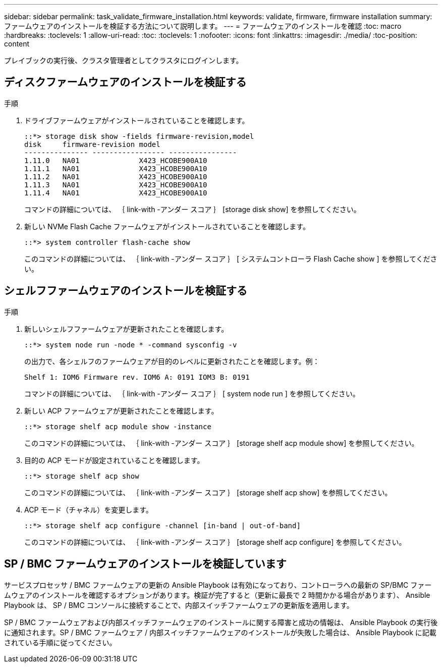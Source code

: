 ---
sidebar: sidebar 
permalink: task_validate_firmware_installation.html 
keywords: validate, firmware, firmware installation 
summary: ファームウェアのインストールを検証する方法について説明します。 
---
= ファームウェアのインストールを確認
:toc: macro
:hardbreaks:
:toclevels: 1
:allow-uri-read: 
:toc: 
:toclevels: 1
:nofooter: 
:icons: font
:linkattrs: 
:imagesdir: ./media/
:toc-position: content


[role="lead"]
プレイブックの実行後、クラスタ管理者としてクラスタにログインします。



== ディスクファームウェアのインストールを検証する

.手順
. ドライブファームウェアがインストールされていることを確認します。
+
[listing]
----
::*> storage disk show -fields firmware-revision,model
disk     firmware-revision model
--------------- ----------------- ----------------
1.11.0   NA01              X423_HCOBE900A10
1.11.1   NA01              X423_HCOBE900A10
1.11.2   NA01              X423_HCOBE900A10
1.11.3   NA01              X423_HCOBE900A10
1.11.4   NA01              X423_HCOBE900A10
----
+
コマンドの詳細については、 ｛ link-with -アンダー スコア ｝ [storage disk show] を参照してください。

. 新しい NVMe Flash Cache ファームウェアがインストールされていることを確認します。
+
[listing]
----
::*> system controller flash-cache show
----
+
このコマンドの詳細については、 ｛ link-with -アンダー スコア ｝ [ システムコントローラ Flash Cache show ] を参照してください。





== シェルフファームウェアのインストールを検証する

.手順
. 新しいシェルフファームウェアが更新されたことを確認します。
+
[listing]
----
::*> system node run -node * -command sysconfig -v
----
+
の出力で、各シェルフのファームウェアが目的のレベルに更新されたことを確認します。例：

+
[listing]
----
Shelf 1: IOM6 Firmware rev. IOM6 A: 0191 IOM3 B: 0191
----
+
コマンドの詳細については、 ｛ link-with -アンダー スコア ｝ [ system node run ] を参照してください。

. 新しい ACP ファームウェアが更新されたことを確認します。
+
[listing]
----
::*> storage shelf acp module show -instance
----
+
このコマンドの詳細については、 ｛ link-with -アンダー スコア ｝ [storage shelf acp module show] を参照してください。

. 目的の ACP モードが設定されていることを確認します。
+
[listing]
----
::*> storage shelf acp show
----
+
このコマンドの詳細については、 ｛ link-with -アンダー スコア ｝ [storage shelf acp show] を参照してください。

. ACP モード（チャネル）を変更します。
+
[listing]
----
::*> storage shelf acp configure -channel [in-band | out-of-band]
----
+
このコマンドの詳細については、 ｛ link-with -アンダー スコア ｝ [storage shelf acp configure] を参照してください。





== SP / BMC ファームウェアのインストールを検証しています

サービスプロセッサ / BMC ファームウェアの更新の Ansible Playbook は有効になっており、コントローラへの最新の SP/BMC ファームウェアのインストールを確認するオプションがあります。検証が完了すると（更新に最長で 2 時間かかる場合があります）、 Ansible Playbook は、 SP / BMC コンソールに接続することで、内部スイッチファームウェアの更新版を適用します。

SP / BMC ファームウェアおよび内部スイッチファームウェアのインストールに関する障害と成功の情報は、 Ansible Playbook の実行後に通知されます。SP / BMC ファームウェア / 内部スイッチファームウェアのインストールが失敗した場合は、 Ansible Playbook に記載されている手順に従ってください。
